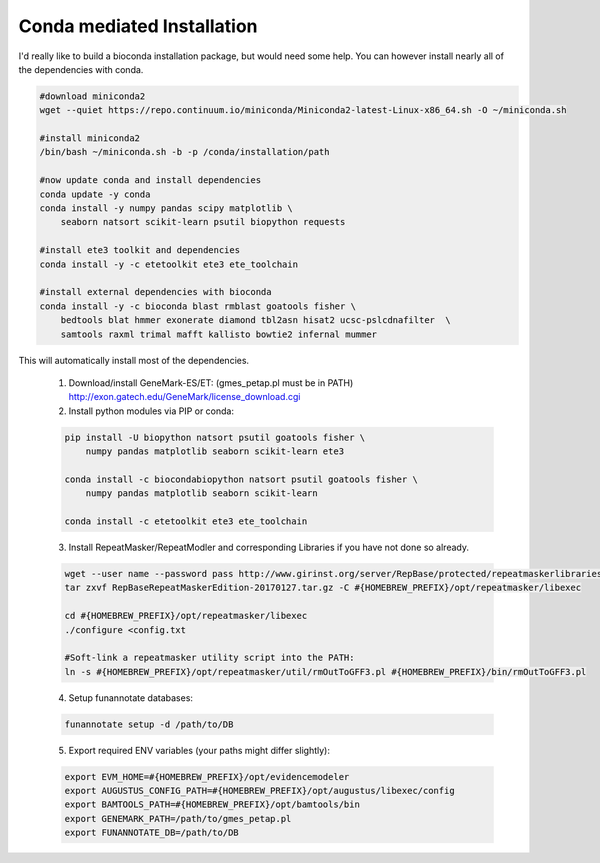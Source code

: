 
.. _conda:

Conda mediated Installation
^^^^^^^^^^^^^^^^^^^^^^^^^^^^^^^^
I'd really like to build a bioconda installation package, but would need some help.  You can however install nearly all of the dependencies with conda.

.. code-block:: none
    
    #download miniconda2
    wget --quiet https://repo.continuum.io/miniconda/Miniconda2-latest-Linux-x86_64.sh -O ~/miniconda.sh
    
    #install miniconda2
    /bin/bash ~/miniconda.sh -b -p /conda/installation/path
    
    #now update conda and install dependencies
    conda update -y conda
    conda install -y numpy pandas scipy matplotlib \
        seaborn natsort scikit-learn psutil biopython requests
    
    #install ete3 toolkit and dependencies
    conda install -y -c etetoolkit ete3 ete_toolchain
    
    #install external dependencies with bioconda
    conda install -y -c bioconda blast rmblast goatools fisher \
        bedtools blat hmmer exonerate diamond tbl2asn hisat2 ucsc-pslcdnafilter  \
        samtools raxml trimal mafft kallisto bowtie2 infernal mummer
    
    
This will automatically install most of the dependencies. 

    1.  Download/install GeneMark-ES/ET: (gmes_petap.pl must be in PATH)
        http://exon.gatech.edu/GeneMark/license_download.cgi

    2.  Install python modules via PIP or conda:

    .. code-block:: none

        pip install -U biopython natsort psutil goatools fisher \
            numpy pandas matplotlib seaborn scikit-learn ete3
        
        conda install -c biocondabiopython natsort psutil goatools fisher \
            numpy pandas matplotlib seaborn scikit-learn
            
        conda install -c etetoolkit ete3 ete_toolchain


    3.  Install RepeatMasker/RepeatModler and corresponding Libraries if you have not done so already.

    .. code-block:: none 
      
        wget --user name --password pass http://www.girinst.org/server/RepBase/protected/repeatmaskerlibraries/RepBaseRepeatMaskerEdition-20170127.tar.gz
        tar zxvf RepBaseRepeatMaskerEdition-20170127.tar.gz -C #{HOMEBREW_PREFIX}/opt/repeatmasker/libexec

        cd #{HOMEBREW_PREFIX}/opt/repeatmasker/libexec
        ./configure <config.txt

        #Soft-link a repeatmasker utility script into the PATH:
        ln -s #{HOMEBREW_PREFIX}/opt/repeatmasker/util/rmOutToGFF3.pl #{HOMEBREW_PREFIX}/bin/rmOutToGFF3.pl
        
    4.  Setup funannotate databases:

    .. code-block:: none
        
        funannotate setup -d /path/to/DB

    5.  Export required ENV variables (your paths might differ slightly):
    
    .. code-block:: none

        export EVM_HOME=#{HOMEBREW_PREFIX}/opt/evidencemodeler
        export AUGUSTUS_CONFIG_PATH=#{HOMEBREW_PREFIX}/opt/augustus/libexec/config
        export BAMTOOLS_PATH=#{HOMEBREW_PREFIX}/opt/bamtools/bin
        export GENEMARK_PATH=/path/to/gmes_petap.pl
        export FUNANNOTATE_DB=/path/to/DB